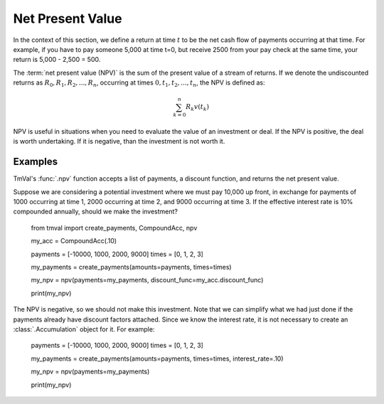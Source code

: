 ========================
Net Present Value
========================

In the context of this section, we define a return at time :math:`t` to be the net cash flow of payments occurring at that time. For example, if you have to pay someone 5,000 at time t=0, but receive 2500 from your pay check at the same time, your return is 5,000 - 2,500 = 500.

The :term:`net present value (NPV)` is the sum of the present value of a stream of returns. If we denote the undiscounted returns as :math:`R_0, R_1, R_2, ... , R_n`, occurring at times :math:`0, t_1, t_2, ..., t_n`, the NPV is defined as:

.. math::

   \sum_{k=0}^n R_k v(t_k)

NPV is useful in situations when you need to evaluate the value of an investment or deal. If the NPV is positive, the deal is worth undertaking. If it is negative, than the investment is not worth it.

Examples
=========

TmVal's :func:`.npv` function accepts a list of payments, a discount function, and returns the net present value.

Suppose we are considering a potential investment where we must pay 10,000 up front, in exchange for payments of 1000 occurring at time 1, 2000 occurring at time 2, and 9000 occurring at time 3. If the effective interest rate is 10% compounded annually, should we make the investment?


   from tmval import create_payments, CompoundAcc, npv

   my_acc = CompoundAcc(.10)

   payments = [-10000, 1000, 2000, 9000]
   times = [0, 1, 2, 3]

   my_payments = create_payments(amounts=payments, times=times)

   my_npv = npv(payments=my_payments, discount_func=my_acc.discount_func)

   print(my_npv)

The NPV is negative, so we should not make this investment. Note that we can simplify what we had just done if the payments already have discount factors attached. Since we know the interest rate, it is not necessary to create an :class:`.Accumulation` object for it. For example:



   payments = [-10000, 1000, 2000, 9000]
   times = [0, 1, 2, 3]

   my_payments = create_payments(amounts=payments, times=times, interest_rate=.10)

   my_npv = npv(payments=my_payments)

   print(my_npv)

